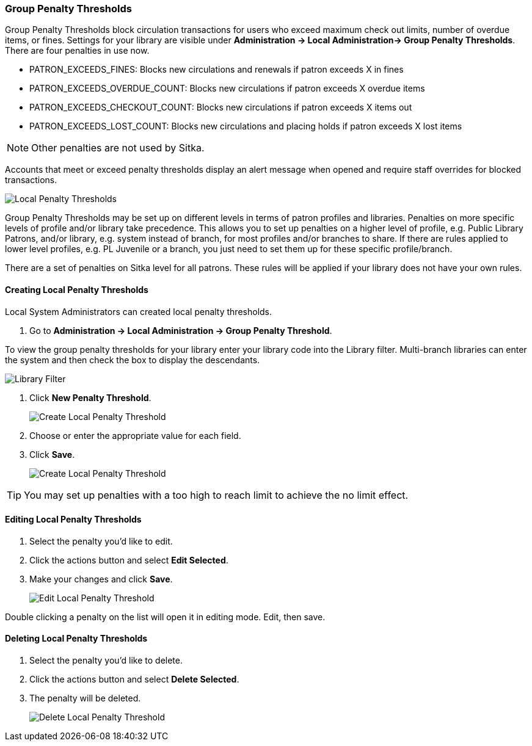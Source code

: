 Group Penalty Thresholds
~~~~~~~~~~~~~~~~~~~~~~~~
anchor:group-penalty-threshold[Group Penalty Thresholds]


(((location administration, Circulation limit)))

Group Penalty Thresholds block circulation transactions for users who exceed maximum check out limits, number of overdue items, or fines. Settings for your library are visible under *Administration -> Local Administration-> Group Penalty Thresholds*. There are four penalties in use now.


* PATRON_EXCEEDS_FINES:	Blocks new circulations and renewals if patron exceeds X in fines
* PATRON_EXCEEDS_OVERDUE_COUNT:	Blocks new circulations if patron exceeds X overdue items
* PATRON_EXCEEDS_CHECKOUT_COUNT: Blocks new circulations if patron exceeds X items out
* PATRON_EXCEEDS_LOST_COUNT: Blocks new circulations and placing holds if patron exceeds X lost items

NOTE: Other penalties are not used by Sitka.

Accounts that meet or exceed penalty thresholds display an alert message when opened and require staff overrides for blocked transactions.

image:images/admin/group-penalty-1.png[scaledwidth="75%",alt="Local Penalty Thresholds"]

Group Penalty Thresholds may be set up on different levels in terms of patron profiles and libraries. Penalties on more specific levels of profile and/or library take precedence. This allows you to set up penalties on a higher level of profile, e.g. Public Library Patrons, and/or library, e.g. system instead of branch, for most profiles and/or branches to share. If there are rules applied to lower level profiles, e.g. PL Juvenile or a branch, you just need to set them up for these specific profile/branch.

There are a set of penalties on Sitka level for all patrons. These rules will be applied if your library does not have your own rules.

Creating Local Penalty Thresholds
^^^^^^^^^^^^^^^^^^^^^^^^^^^^^^^^^

Local System Administrators can created local penalty thresholds.

. Go to *Administration -> Local Administration -> Group Penalty Threshold*.

To view the group penalty thresholds for your library enter your library code into the Library filter.
Multi-branch libraries can enter the system and then check the box to display the descendants.

image::images/admin/library-filter-1.png[Library Filter]

. Click *New Penalty Threshold*.
+
image:images/admin/group-penalty-2.png[scaledwidth="75%",alt="Create Local Penalty Threshold"]
+
. Choose or enter the appropriate value for each field.
. Click *Save*.
+
image:images/admin/group-penalty-3.png[scaledwidth="75%",alt="Create Local Penalty Threshold"]

TIP: You may set up penalties with a too high to reach limit to achieve the no limit effect.

Editing Local Penalty Thresholds
^^^^^^^^^^^^^^^^^^^^^^^^^^^^^^^^

. Select the penalty you'd like to edit.
. Click the actions button and select *Edit Selected*.
. Make your changes and click *Save*.
+
image::images/admin/group-penalty-4.png[scaledwidth="75%",alt="Edit Local Penalty Threshold"]

Double clicking a penalty on the list will open it in editing mode. Edit, then save.

Deleting Local Penalty Thresholds
^^^^^^^^^^^^^^^^^^^^^^^^^^^^^^^^^

. Select the penalty you'd like to delete.
. Click the actions button and select *Delete Selected*.
. The penalty will be deleted.
+
image::images/admin/group-penalty-5.png[scaledwidth="75%",alt="Delete Local Penalty Threshold"]
